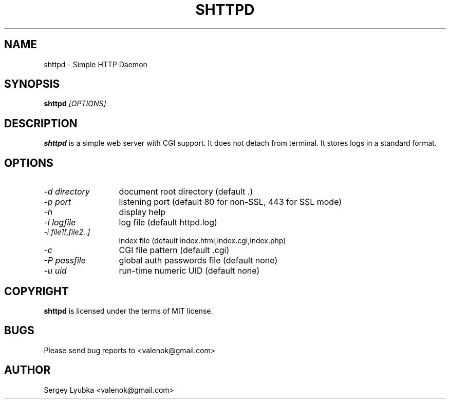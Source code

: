 .TH SHTTPD 1 
.SH NAME
shttpd \- Simple HTTP Daemon
.SH SYNOPSIS
.B shttpd
.I [OPTIONS]
.br
.SH "DESCRIPTION"
.B shttpd
is a simple web server with CGI support.
It does not detach from terminal. It stores logs in a standard format.
.SH OPTIONS
.TP 13
.I \-d directory
document root directory (default .)
.TP 13
.I \-p port
listening port (default 80 for non-SSL, 443 for SSL mode)
.TP 13
.I \-h
display help
.TP 13
.I \-l logfile
log file  (default httpd.log)
.TP 13
.I \-i file1[,file2..]
index file (default index.html,index.cgi,index.php)
.TP 13
.I \-c
CGI file pattern (default .cgi)
.TP 13
.I \-P passfile
global auth passwords file (default none)
.TP 13
.I \-u uid
run-time numeric UID (default none)
.SH COPYRIGHT
.B shttpd
is licensed under the terms of MIT license.
.SH BUGS
Please send bug reports to <valenok@gmail.com>
.SH AUTHOR
Sergey Lyubka <valenok@gmail.com>
